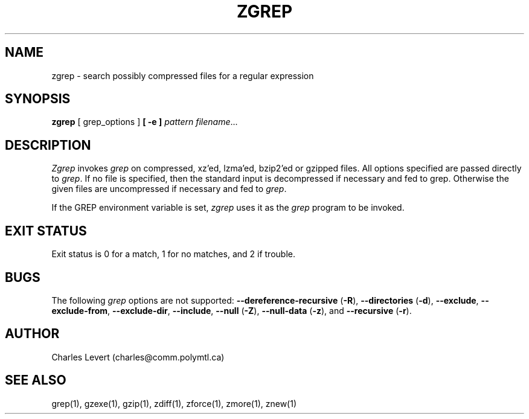 .TH ZGREP 1
.SH NAME
zgrep \- search possibly compressed files for a regular expression
.SH SYNOPSIS
.B zgrep
[ grep_options ]
.BI  [\ -e\ ] " pattern"
.IR filename ".\|.\|."
.SH DESCRIPTION
.I Zgrep
invokes
.I grep
on compressed, xz'ed, lzma'ed, bzip2'ed or gzipped files.
All options specified are passed directly to
.IR grep .
If no file is specified, then the standard input is decompressed
if necessary and fed to grep.
Otherwise the given files are uncompressed if necessary and fed to
.IR grep .
.PP
If the GREP environment variable is set,
.I zgrep
uses it as the
.I grep
program to be invoked.
.SH "EXIT STATUS"
Exit status is 0 for a match, 1 for no matches, and 2 if trouble.
.SH BUGS
.PP
The following
.I grep
options are not supported:
.B --dereference-recursive
.RB ( \-R ),
.B --directories
.RB ( \-d ),
.BR --exclude ,
.BR --exclude-from ,
.BR --exclude-dir ,
.BR --include ,
.B --null
.RB ( \-Z ),
.B --null-data
.RB ( \-z ),
and
.B --recursive
.RB ( \-r ).
.SH AUTHOR
Charles Levert (charles@comm.polymtl.ca)
.SH "SEE ALSO"
grep(1), gzexe(1), gzip(1), zdiff(1), zforce(1), zmore(1), znew(1)
